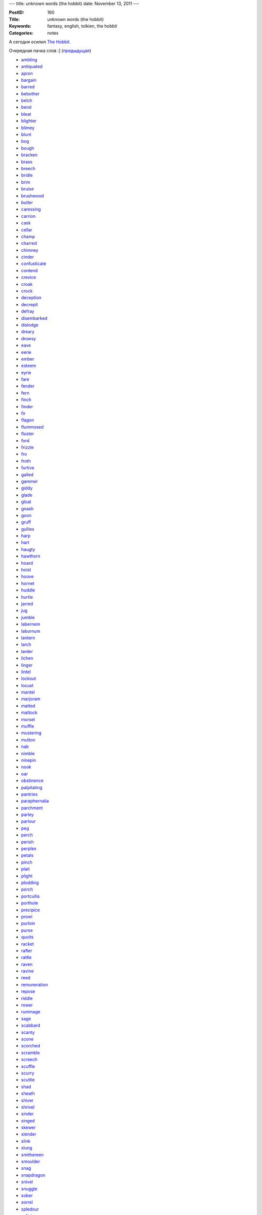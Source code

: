 ---
title: unknown words (the hobbit)
date: November 13, 2011
---

:PostID: 160
:Title: unknown words (the hobbit)
:Keywords: fantasy, english, tolkien, the hobbit
:Categories: notes

А сегодня осилил `The Hobbit <http://en.wikipedia.org/wiki/The_Hobbit>`_.

Очередная пачка слов :] (`предыдущая </2011/11/05/unknown-words/>`_)

.. raw:: html

   <!--more-->

* `ambling <http://lingvo.yandex.ru/ambling>`_
* `antiquated <http://lingvo.yandex.ru/antiquated>`_
* `apron <http://lingvo.yandex.ru/apron>`_
* `bargain <http://lingvo.yandex.ru/bargain>`_
* `barred <http://lingvo.yandex.ru/barred>`_
* `bebother <http://lingvo.yandex.ru/bebother>`_
* `belch <http://lingvo.yandex.ru/belch>`_
* `bend <http://lingvo.yandex.ru/bend>`_
* `bleat <http://lingvo.yandex.ru/bleat>`_
* `blighter <http://lingvo.yandex.ru/blighter>`_
* `blimey <http://lingvo.yandex.ru/blimey>`_
* `blunt <http://lingvo.yandex.ru/blunt>`_
* `bog <http://lingvo.yandex.ru/bog>`_
* `bough <http://lingvo.yandex.ru/bough>`_
* `bracken <http://lingvo.yandex.ru/bracken>`_
* `brass <http://lingvo.yandex.ru/brass>`_
* `breech <http://lingvo.yandex.ru/breech>`_
* `bridle <http://lingvo.yandex.ru/bridle>`_
* `brim <http://lingvo.yandex.ru/brim>`_
* `bruise <http://lingvo.yandex.ru/bruise>`_
* `brushwood <http://lingvo.yandex.ru/brushwood>`_
* `butler <http://lingvo.yandex.ru/butler>`_
* `caressing <http://lingvo.yandex.ru/caressing>`_
* `carrion <http://lingvo.yandex.ru/carrion>`_
* `cask <http://lingvo.yandex.ru/cask>`_
* `cellar <http://lingvo.yandex.ru/cellar>`_
* `champ <http://lingvo.yandex.ru/champ>`_
* `charred <http://lingvo.yandex.ru/charred>`_
* `chimney <http://lingvo.yandex.ru/chimney>`_
* `cinder <http://lingvo.yandex.ru/cinder>`_
* `confusticate <http://lingvo.yandex.ru/confusticate>`_
* `contend <http://lingvo.yandex.ru/contend>`_
* `crevice <http://lingvo.yandex.ru/crevice>`_
* `croak <http://lingvo.yandex.ru/croak>`_
* `crock <http://lingvo.yandex.ru/crock>`_
* `deception <http://lingvo.yandex.ru/deception>`_
* `decrepit <http://lingvo.yandex.ru/decrepit>`_
* `defray <http://lingvo.yandex.ru/defray>`_
* `disembarked <http://lingvo.yandex.ru/disembarked>`_
* `dislodge <http://lingvo.yandex.ru/dislodge>`_
* `dreary <http://lingvo.yandex.ru/dreary>`_
* `drowsy <http://lingvo.yandex.ru/drowsy>`_
* `eave <http://lingvo.yandex.ru/eave>`_
* `eerie <http://lingvo.yandex.ru/eerie>`_
* `ember <http://lingvo.yandex.ru/ember>`_
* `esteem <http://lingvo.yandex.ru/esteem>`_
* `eyrie <http://lingvo.yandex.ru/eyrie>`_
* `fare <http://lingvo.yandex.ru/fare>`_
* `fender <http://lingvo.yandex.ru/fender>`_
* `fern <http://lingvo.yandex.ru/fern>`_
* `finch <http://lingvo.yandex.ru/finch>`_
* `finder <http://lingvo.yandex.ru/finder>`_
* `fir <http://lingvo.yandex.ru/fir>`_
* `flagon <http://lingvo.yandex.ru/flagon>`_
* `flummoxed <http://lingvo.yandex.ru/flummoxed>`_
* `fluster <http://lingvo.yandex.ru/fluster>`_
* `ford <http://lingvo.yandex.ru/ford>`_
* `frizzle <http://lingvo.yandex.ru/frizzle>`_
* `fro <http://lingvo.yandex.ru/fro>`_
* `froth <http://lingvo.yandex.ru/froth>`_
* `furtive <http://lingvo.yandex.ru/furtive>`_
* `galled <http://lingvo.yandex.ru/galled>`_
* `gammer <http://lingvo.yandex.ru/gammer>`_
* `giddy <http://lingvo.yandex.ru/giddy>`_
* `glade <http://lingvo.yandex.ru/glade>`_
* `gloat <http://lingvo.yandex.ru/gloat>`_
* `gnash <http://lingvo.yandex.ru/gnash>`_
* `goon <http://lingvo.yandex.ru/goon>`_
* `gruff <http://lingvo.yandex.ru/gruff>`_
* `gullies <http://lingvo.yandex.ru/gullies>`_
* `harp <http://lingvo.yandex.ru/harp>`_
* `hart <http://lingvo.yandex.ru/hart>`_
* `haugty <http://lingvo.yandex.ru/haugty>`_
* `hawthorn <http://lingvo.yandex.ru/hawthorn>`_
* `hoard <http://lingvo.yandex.ru/hoard>`_
* `hoist <http://lingvo.yandex.ru/hoist>`_
* `hoove <http://lingvo.yandex.ru/hoove>`_
* `hornet <http://lingvo.yandex.ru/hornet>`_
* `huddle <http://lingvo.yandex.ru/huddle>`_
* `hurtle <http://lingvo.yandex.ru/hurtle>`_
* `jarred <http://lingvo.yandex.ru/jarred>`_
* `jug <http://lingvo.yandex.ru/jug>`_
* `jumble <http://lingvo.yandex.ru/jumble>`_
* `labernem <http://lingvo.yandex.ru/labernem>`_
* `laburnum <http://lingvo.yandex.ru/laburnum>`_
* `lantern <http://lingvo.yandex.ru/lantern>`_
* `larch <http://lingvo.yandex.ru/larch>`_
* `larder <http://lingvo.yandex.ru/larder>`_
* `lichen <http://lingvo.yandex.ru/lichen>`_
* `linger <http://lingvo.yandex.ru/linger>`_
* `lintel <http://lingvo.yandex.ru/lintel>`_
* `lockout <http://lingvo.yandex.ru/lockout>`_
* `locust <http://lingvo.yandex.ru/locust>`_
* `mantel <http://lingvo.yandex.ru/mantel>`_
* `marjoram <http://lingvo.yandex.ru/marjoram>`_
* `matted <http://lingvo.yandex.ru/matted>`_
* `mattock <http://lingvo.yandex.ru/mattock>`_
* `morsel <http://lingvo.yandex.ru/morsel>`_
* `muffle <http://lingvo.yandex.ru/muffle>`_
* `mustering <http://lingvo.yandex.ru/mustering>`_
* `mutton <http://lingvo.yandex.ru/mutton>`_
* `nab <http://lingvo.yandex.ru/nab>`_
* `nimble <http://lingvo.yandex.ru/nimble>`_
* `ninepin <http://lingvo.yandex.ru/ninepin>`_
* `nook <http://lingvo.yandex.ru/nook>`_
* `oar <http://lingvo.yandex.ru/oar>`_
* `obstinence <http://lingvo.yandex.ru/obstinence>`_
* `palpitating <http://lingvo.yandex.ru/palpitating>`_
* `pantries <http://lingvo.yandex.ru/pantries>`_
* `paraphernalia <http://lingvo.yandex.ru/paraphernalia>`_
* `parchment <http://lingvo.yandex.ru/parchment>`_
* `parley <http://lingvo.yandex.ru/parley>`_
* `parlour <http://lingvo.yandex.ru/parlour>`_
* `peg <http://lingvo.yandex.ru/peg>`_
* `perch <http://lingvo.yandex.ru/perch>`_
* `perish <http://lingvo.yandex.ru/perish>`_
* `perplex <http://lingvo.yandex.ru/perplex>`_
* `petals <http://lingvo.yandex.ru/petals>`_
* `pinch <http://lingvo.yandex.ru/pinch>`_
* `plait <http://lingvo.yandex.ru/plait>`_
* `plight <http://lingvo.yandex.ru/plight>`_
* `plodding <http://lingvo.yandex.ru/plodding>`_
* `porch <http://lingvo.yandex.ru/porch>`_
* `portcullis <http://lingvo.yandex.ru/portcullis>`_
* `porthole <http://lingvo.yandex.ru/porthole>`_
* `precipice <http://lingvo.yandex.ru/precipice>`_
* `prowl <http://lingvo.yandex.ru/prowl>`_
* `purloin <http://lingvo.yandex.ru/purloin>`_
* `purse <http://lingvo.yandex.ru/purse>`_
* `quoits <http://lingvo.yandex.ru/quoits>`_
* `racket <http://lingvo.yandex.ru/racket>`_
* `rafter <http://lingvo.yandex.ru/rafter>`_
* `rattle <http://lingvo.yandex.ru/rattle>`_
* `raven <http://lingvo.yandex.ru/raven>`_
* `ravine <http://lingvo.yandex.ru/ravine>`_
* `reed <http://lingvo.yandex.ru/reed>`_
* `remuneration <http://lingvo.yandex.ru/remuneration>`_
* `repose <http://lingvo.yandex.ru/repose>`_
* `riddle <http://lingvo.yandex.ru/riddle>`_
* `rower <http://lingvo.yandex.ru/rower>`_
* `rummage <http://lingvo.yandex.ru/rummage>`_
* `sage <http://lingvo.yandex.ru/sage>`_
* `scabbard <http://lingvo.yandex.ru/scabbard>`_
* `scanty <http://lingvo.yandex.ru/scanty>`_
* `scone <http://lingvo.yandex.ru/scone>`_
* `scorched <http://lingvo.yandex.ru/scorched>`_
* `scramble <http://lingvo.yandex.ru/scramble>`_
* `screech <http://lingvo.yandex.ru/screech>`_
* `scuffle <http://lingvo.yandex.ru/scuffle>`_
* `scurry <http://lingvo.yandex.ru/scurry>`_
* `scuttle <http://lingvo.yandex.ru/scuttle>`_
* `shad <http://lingvo.yandex.ru/shad>`_
* `sheath <http://lingvo.yandex.ru/sheath>`_
* `shiver <http://lingvo.yandex.ru/shiver>`_
* `shrivel <http://lingvo.yandex.ru/shrivel>`_
* `sinder <http://lingvo.yandex.ru/sinder>`_
* `singed <http://lingvo.yandex.ru/singed>`_
* `skewer <http://lingvo.yandex.ru/skewer>`_
* `slender <http://lingvo.yandex.ru/slender>`_
* `slink <http://lingvo.yandex.ru/slink>`_
* `slung <http://lingvo.yandex.ru/slung>`_
* `smithereen <http://lingvo.yandex.ru/smithereen>`_
* `smoulder <http://lingvo.yandex.ru/smoulder>`_
* `snag <http://lingvo.yandex.ru/snag>`_
* `snapdragon <http://lingvo.yandex.ru/snapdragon>`_
* `snivel <http://lingvo.yandex.ru/snivel>`_
* `snuggle <http://lingvo.yandex.ru/snuggle>`_
* `sober <http://lingvo.yandex.ru/sober>`_
* `sorrel <http://lingvo.yandex.ru/sorrel>`_
* `spledour <http://lingvo.yandex.ru/spledour>`_
* `splinter <http://lingvo.yandex.ru/splinter>`_
* `splutter <http://lingvo.yandex.ru/splutter>`_
* `squabble <http://lingvo.yandex.ru/squabble>`_
* `starling <http://lingvo.yandex.ru/starling>`_
* `steeple <http://lingvo.yandex.ru/steeple>`_
* `strolled <http://lingvo.yandex.ru/strolled>`_
* `stud <http://lingvo.yandex.ru/stud>`_
* `stump <http://lingvo.yandex.ru/stump>`_
* `sull <http://lingvo.yandex.ru/sull>`_
* `swell <http://lingvo.yandex.ru/swell>`_
* `swirl <http://lingvo.yandex.ru/swirl>`_
* `tassel <http://lingvo.yandex.ru/tassel>`_
* `thatched <http://lingvo.yandex.ru/thatched>`_
* `thought <http://lingvo.yandex.ru/thought>`_
* `thriven <http://lingvo.yandex.ru/thriven>`_
* `throng <http://lingvo.yandex.ru/throng>`_
* `thrumming <http://lingvo.yandex.ru/thrumming>`_
* `thrush <http://lingvo.yandex.ru/thrush>`_
* `thump <http://lingvo.yandex.ru/thump>`_
* `thyme <http://lingvo.yandex.ru/thyme>`_
* `tilling <http://lingvo.yandex.ru/tilling>`_
* `tinder <http://lingvo.yandex.ru/tinder>`_
* `tong <http://lingvo.yandex.ru/tong>`_
* `trample <http://lingvo.yandex.ru/trample>`_
* `trot <http://lingvo.yandex.ru/trot>`_
* `truce <http://lingvo.yandex.ru/truce>`_
* `trudge <http://lingvo.yandex.ru/trudge>`_
* `tucked <http://lingvo.yandex.ru/tucked>`_
* `tuppence <http://lingvo.yandex.ru/tuppence>`_
* `turf <http://lingvo.yandex.ru/turf>`_
* `twig <http://lingvo.yandex.ru/twig>`_
* `unsullied <http://lingvo.yandex.ru/unsullied>`_
* `vanguard <http://lingvo.yandex.ru/vanguard>`_
* `vexed <http://lingvo.yandex.ru/vexed>`_
* `whisk <http://lingvo.yandex.ru/whisk>`_
* `wriggle <http://lingvo.yandex.ru/wriggle>`_
* `yammer <http://lingvo.yandex.ru/yammer>`_
* `yeates <http://lingvo.yandex.ru/yeates>`_
* `yelp <http://lingvo.yandex.ru/yelp>`_
* `yew <http://lingvo.yandex.ru/yew>`_
* `yonder <http://lingvo.yandex.ru/yonder>`_
* `yore <http://lingvo.yandex.ru/yore>`_
